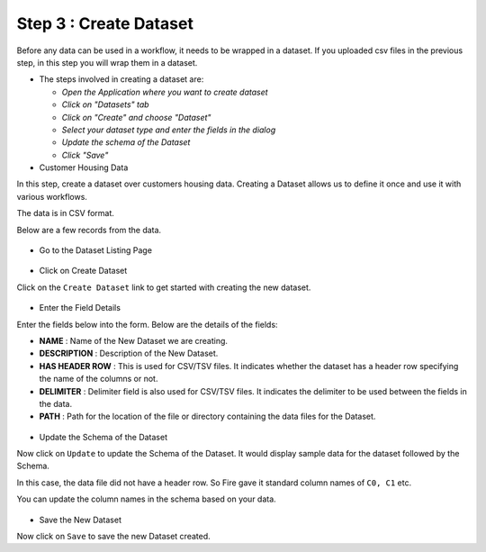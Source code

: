 Step 3 : Create Dataset
=========================

Before any data can be used in a workflow, it needs to be wrapped in a dataset. If you uploaded csv files in the previous step, in this step you will wrap them in a dataset. 



- The steps involved in creating a dataset are:

  - *Open the Application where you want to create dataset*
  - *Click on "Datasets" tab*
  - *Click on "Create" and choose "Dataset"*
  - *Select your dataset type and enter the fields in the dialog*
  - *Update the schema of the Dataset*
  - *Click "Save"*

- Customer Housing Data
In this step, create a dataset over customers housing data. Creating a Dataset allows us to define it once and use it with various workflows.

The data is in CSV format.

Below are a few records from the data.

.. figure:: ../_assets/tutorials/dataset/2.PNG
   :alt: Dataset
   :align: center
   :width: 60%
   
   
- Go to the Dataset Listing Page

.. figure:: ../_assets/tutorials/dataset/1.PNG
   :alt: Dataset
   :align: center
   :width: 60%

- Click on Create Dataset


Click on the ``Create Dataset`` link to get started with creating the new dataset.

.. figure:: ../_assets/tutorials/dataset/10.PNG
   :alt: Dataset
   :align: center
   :width: 60%


- Enter the Field Details


Enter the fields below into the form. Below are the details of the fields:

- **NAME** : Name of the New Dataset we are creating.
- **DESCRIPTION** : Description of the New Dataset.
- **HAS HEADER ROW** : This is used for CSV/TSV files. It indicates whether the dataset has a header row specifying the name of the columns or not.
- **DELIMITER** : Delimiter field is also used for CSV/TSV files. It indicates the delimiter to be used between the fields in the data.
- **PATH** : Path for the location of the file or directory containing the data files for the Dataset.


 
 .. figure:: ../_assets/tutorials/dataset/3.PNG
   :alt: Dataset
   :align: center
   :width: 60%
 
 
- Update the Schema of the Dataset


Now click on ``Update`` to update the Schema of the Dataset. It would display sample data for the dataset followed by the Schema.

In this case, the data file did not have a header row. So Fire gave it standard column names of ``C0, C1`` etc.

You can update the column names in the schema based on your data.
 
 .. figure:: ../_assets/tutorials/dataset/4.PNG
   :alt: Dataset
   :align: center
   :width: 60%
   

- Save the New Dataset


Now click on ``Save`` to save the new Dataset created.
 
 
 
 
 
 
 
 



